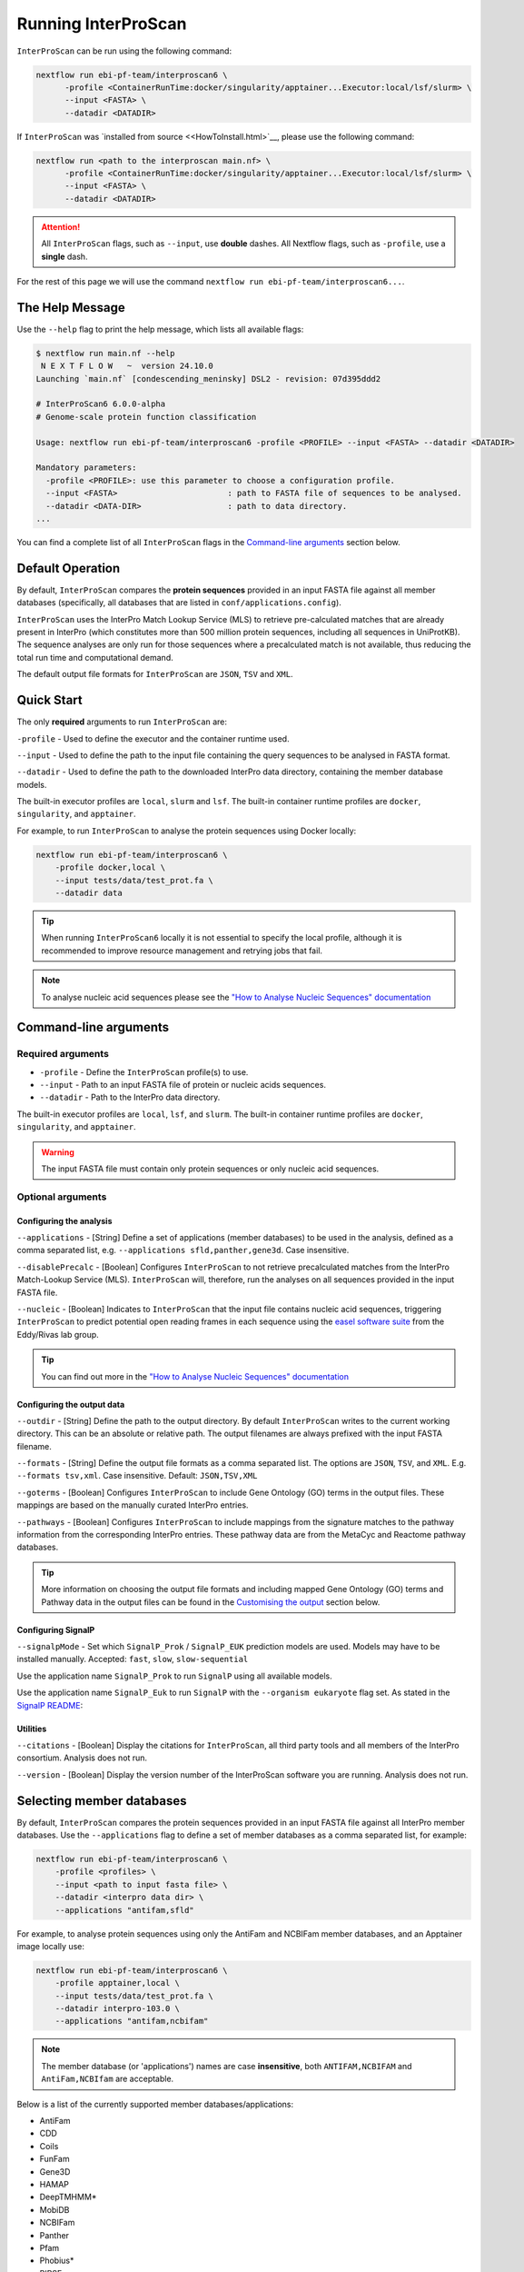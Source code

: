 ====================
Running InterProScan
====================

``InterProScan`` can be run using the following command:

.. code-block:: bash

    nextflow run ebi-pf-team/interproscan6 \
          -profile <ContainerRunTime:docker/singularity/apptainer...Executor:local/lsf/slurm> \
          --input <FASTA> \
          --datadir <DATADIR>

If ``InterProScan`` was `installed from source <<HowToInstall.html>`__, please use the following 
command:

.. code-block:: bash

    nextflow run <path to the interproscan main.nf> \
          -profile <ContainerRunTime:docker/singularity/apptainer...Executor:local/lsf/slurm> \
          --input <FASTA> \
          --datadir <DATADIR>

.. ATTENTION::
    All ``InterProScan`` flags, such as ``--input``, use **double** dashes.
    All Nextflow flags, such as ``-profile``, use a **single** dash.

For the rest of this page we will use the command ``nextflow run ebi-pf-team/interproscan6...``.

The Help Message
~~~~~~~~~~~~~~~~

Use the ``--help`` flag to print the help message,
which lists all available flags:

.. code-block:: bash

    $ nextflow run main.nf --help
     N E X T F L O W   ~  version 24.10.0
    Launching `main.nf` [condescending_meninsky] DSL2 - revision: 07d395ddd2

    # InterProScan6 6.0.0-alpha
    # Genome-scale protein function classification

    Usage: nextflow run ebi-pf-team/interproscan6 -profile <PROFILE> --input <FASTA> --datadir <DATADIR>

    Mandatory parameters:
      -profile <PROFILE>: use this parameter to choose a configuration profile.
      --input <FASTA>                       : path to FASTA file of sequences to be analysed.
      --datadir <DATA-DIR>                  : path to data directory.
    ...

You can find a complete list of all ``InterProScan`` flags in the `Command-line arguments`_ section below.

Default Operation
~~~~~~~~~~~~~~~~~

By default, ``InterProScan`` compares the **protein sequences** provided in an input FASTA file
against all member databases (specifically, all databases that are listed in ``conf/applications.config``).

``InterProScan`` uses the InterPro Match Lookup Service (MLS) to retrieve
pre-calculated matches that are already present in InterPro (which constitutes more
than 500 million protein sequences, including all sequences in UniProtKB). The sequence 
analyses are only run for those sequences where a precalculated match is not available, thus
reducing the total run time and computational demand.

The default output file formats for ``InterProScan`` are ``JSON``, ``TSV`` and ``XML``.

Quick Start
~~~~~~~~~~~

The only **required** arguments to run ``InterProScan`` are:

``-profile`` - Used to define the executor and the container runtime used.

``--input`` - Used to define the path to the input file containing the query sequences to be 
analysed in FASTA format.

``--datadir`` - Used to define the path to the downloaded InterPro data directory, containing the member database models.

The built-in executor profiles are ``local``, ``slurm`` and ``lsf``.
The built-in container runtime profiles are ``docker``, ``singularity``, and ``apptainer``.  

For example, to run ``InterProScan`` to analyse the protein sequences using Docker locally:

.. code-block:: bash

    nextflow run ebi-pf-team/interproscan6 \
        -profile docker,local \
        --input tests/data/test_prot.fa \
        --datadir data

.. TIP::
    When running ``InterProScan6`` locally it is not essential to specify the local profile, 
    although it is recommended to improve resource management and retrying jobs that fail.

.. NOTE::
    To analyse nucleic acid sequences please see the 
    `"How to Analyse Nucleic Sequences" documentation <HowToNucleic.html>`_

Command-line arguments
~~~~~~~~~~~~~~~~~~~~~~

Required arguments
------------------

* ``-profile`` - Define the ``InterProScan`` profile(s) to use.
* ``--input`` - Path to an input FASTA file of protein or nucleic acids sequences.
* ``--datadir`` - Path to the InterPro data directory.

The built-in executor profiles are ``local``, ``lsf``, and ``slurm``.
The built-in container runtime profiles are ``docker``, ``singularity``, and ``apptainer``.

.. WARNING:: 
    The input FASTA file must contain only protein sequences or only nucleic acid sequences.

Optional arguments
------------------

Configuring the analysis
^^^^^^^^^^^^^^^^^^^^^^^^

``--applications`` - [String] Define a set of applications (member databases) to be used in the analysis, defined as a
comma separated list, e.g. ``--applications sfld,panther,gene3d``. Case insensitive.

``--disablePrecalc`` - [Boolean] Configures ``InterProScan`` to not retrieve precalculated matches
from the InterPro Match-Lookup Service (MLS). 
``InterProScan`` will, therefore, run the analyses on all sequences provided in the input FASTA file.

``--nucleic`` - [Boolean] Indicates to ``InterProScan`` that the input file contains nucleic acid
sequences, triggering ``InterProScan`` to predict potential open reading frames in each
sequence using the `easel software suite <https://github.com/EddyRivasLab/easel>`_ from the 
Eddy/Rivas lab group.

.. TIP::
    You can find out more 
    in the  `"How to Analyse Nucleic Sequences" documentation <HowToNucleic.html>`_

Configuring the output data
^^^^^^^^^^^^^^^^^^^^^^^^^^^

``--outdir`` - [String] Define the path to the output directory. By default ``InterProScan`` 
writes to the current working directory. This can be an absolute or relative path. The output
filenames are always prefixed with the input FASTA filename.

``--formats`` - [String] Define the output file formats as a comma separated list. The options 
are ``JSON``, ``TSV``, and ``XML``. E.g. ``--formats tsv,xml``. Case insensitive. Default: 
``JSON,TSV,XML``

``--goterms`` - [Boolean] Configures ``InterProScan`` to include Gene Ontology (GO) terms in the output files. 
These mappings are based on the manually curated InterPro entries.

``--pathways`` - [Boolean] Configures ``InterProScan`` to include mappings from the signature matches to 
the pathway information from the corresponding InterPro entries. These pathway data are from the 
MetaCyc and Reactome pathway databases.

.. TIP::
    More information on choosing 
    the output file formats and including mapped Gene Ontology (GO) terms and Pathway data 
    in the output files can be found in the `Customising the output`_ section below.

Configuring SignalP
^^^^^^^^^^^^^^^^^^^

``--signalpMode`` - Set which ``SignalP_Prok`` / ``SignalP_EUK`` prediction models are used. Models may have
to be installed manually. Accepted: ``fast``, ``slow``, ``slow-sequential``

Use the application name ``SignalP_Prok`` to run ``SignalP`` using all available models.

Use the application name ``SignalP_Euk`` to run ``SignalP`` with the ``--organism eukaryote`` flag
set. As stated in the `SignalP README <https://github.com/chenxi-zhang-art/signalP>`_:

Utilities
^^^^^^^^^

``--citations`` - [Boolean] Display the citations for ``InterProScan``, all third party tools and 
all members of the InterPro consortium. Analysis does not run.

``--version`` - [Boolean] Display the version number of the InterProScan software you are running. 
Analysis does not run.

Selecting member databases
~~~~~~~~~~~~~~~~~~~~~~~~~~

By default, ``InterProScan`` compares the protein sequences provided in an input FASTA file
against all InterPro member databases. Use the ``--applications``
flag to define a set of member databases as a comma separated list, for example:

.. code-block:: bash

    nextflow run ebi-pf-team/interproscan6 \
        -profile <profiles> \
        --input <path to input fasta file> \
        --datadir <interpro data dir> \
        --applications "antifam,sfld"

For example, to analyse protein sequences using only the AntiFam and NCBIFam member databases, and an Apptainer image locally
use:

.. code-block:: bash

    nextflow run ebi-pf-team/interproscan6 \
        -profile apptainer,local \
        --input tests/data/test_prot.fa \
        --datadir interpro-103.0 \
        --applications "antifam,ncbifam"

.. NOTE::
    The member database (or 'applications') names are case **insensitive**,  both
    ``ANTIFAM,NCBIFAM`` and ``AntiFam,NCBIfam`` are acceptable.

Below is a list of the currently supported member databases/applications:

* AntiFam
* CDD
* Coils
* FunFam
* Gene3D
* HAMAP
* DeepTMHMM*
* MobiDB
* NCBIFam
* Panther
* Pfam
* Phobius*
* PIRSF
* PIRSR
* Prints
* Prosite Patterns
* Prosite Profiles
* SFLD
* SignalP_Prok*
* SignalP_EUK*
* SMART
* SUPERFAMILY

\* - Licensed software (see the :ref:`Installing Licensed Applications` documentation).

Disable looking for precalculated matches in InterPro
~~~~~~~~~~~~~~~~~~~~~~~~~~~~~~~~~~~~~~~~~~~~~~~~~~~~~

With the aim to reduce the runtime and computational demand, 
``InterProScan``  uses the InterPro Match Lookup Service (MLS) to retrieve pre-calculated matches,
running the analyses only sequences were a precalculated match is not retrieved. 
In order to use the InterPro MLS your system will need to have external 
access to http://www.ebi.ac.uk.

If you do not wish or are unable to use the InterPro MLS, you can disable looking for 
precalculated matches by including the ``--disablePrecalc`` flag in your ``InterProScan``
command:

.. code-block:: bash

    nextflow run ebi-pf-team/interproscan6 \
        -profile <profile> \
        --input <path to input fasta file> \
        --datadir <path to interpro data dir> \
        --disablePrecalc

For example, to analyse protein sequences against only Panther and SFLD, without retrieving precalculated matches
from InterPro, and using Docker as the container runtime on your local system, you could run:

.. code-block:: bash

    nextflow run ebi-pf-team/interproscan6 --input tests/data/test_prot.fa \
        -profile docker,local \
        --input tests/data/test_prot.fa \
        --datadir interpro-103.0 \
        --applications panther,sfld \
        --disablePrecalc

Running on a cluster
~~~~~~~~~~~~~~~~~~~~

To run ``InterProScan``` 6 on a cluster of cloud, use the relevant executor profile for the system. 
See the :ref:`Using Alternative Container Runners` documentation for more information on using alternative container runtimes
to docker.

For example, to run  ``InterProScan`` using the SLURM scheduler:

.. code-block:: bash

    nextflow run ebi-pf-team/interproscan6 \
        -profile slurm,<containerRuntime> \
        --input <input fasta> \
        --datadir <interpro data dir>

At the moment, ``InterProScan`` provides only built-in support for the SLURM and LSF schedulers.
To run ``InterProScan`` using alternative scheduler and cloud systems please refer to the `Profiles page <Profiles.html>`.

For example, to analyse protein sequences against only the Gene3D and FunFam member databases, using an Apptainer image,
you could use:

.. code-block:: bash

    nextflow run ebi-pf-team/interproscan6 \
        -profile slurm,apptainer \
        --input tests/data/test_prot.fa \
        --datadir data \
        --applications funfam,gene3d

.. WARNING::

    ``InterProScan`` is resource intensive. We do not recommend running large analyses on login/head node.
    Run ``InterProScan`` as an interactive job or submit the job via a bash script.

.. IMPORTANT::

    The profiles in ``InterProScan6`` define the time and resource allocations for the analyses. 
    We recommend reviewing the relevant profile configuration files in ``utilities/profiles`` 
    to ensure they met requirements and expected practices of your system. 
    If you are unsure how to deploy Nextflow on your system contact the sysadmin. 
    You can find out more information on the ``InterProScan`` profiles `here <Profiles.html>`. Please 
    refer to this documentation before creating your own profiles.

Customising the output
~~~~~~~~~~~~~~~~~~~~~~

Location of the output dir
--------------------------

* By default ``InterProScan`` writes the output files to the current working directory. 
* Use the ``--outdir`` flag to provide a path to the desired output directory. This can be a relative 
or absolute path.
* ``InterProScan`` will build all necessary parent directories for the output files.
* The output filenames are always prefixed with the input FASTA file name.

.. WARNING::

    ``InterProScan`` will overwrite any existing output files with the same file path.

Formats
-------

You can chose which output file formats that any results are written to using the ``--formats`` option
and providing a comma separate list. The supported file types are ``XML``, ``JSON`` and ``TSV``.

For example, running ``InterProScan`` to analyses protein sequences using 
all member databases on a SLURM cluster with Singularity, generating only ``JSON`` and ``TSV`` files:

.. code-block:: bash

    nextflow run ebi-pf-team/interproscan6 \
        -profile slurm,singularity \
        --input tests/data/test_prot.fa \
        --datadir interpro-103.0/ \
        --format json,tsv

You can find a description of the output file schemas in `"Output formats" documentation <OutputFormats.html>`_. 

GO terms and pathways
---------------------

Gene Ontology (GO) terms are standardised vocabulary terms used to describe the biological 
functions, processes, and cellular locations of genes and gene products (such as proteins) 
across different species.

``InterProScan`` can be configured to map GO terms and Pathways data 
from the InterPro database onto the calculated and pre-calculated matches by including the ``--goterms`` and 
``--pathways`` flags respectively.

For example, to run ``InterProScan`` using only the CDD and Coils member databases, running locally with Docker, 
and including additional GO terms and pathways mapping in the results:

.. code-block:: bash

    nextflow run ebi-pf-team/interproscan6 \
        -profile docker,local \
        --input tests/data/test_prot.fa \
        --datadir interpro-103.0 \
        --pathways \
        --goterms

.. NOTE::
    The GO terms and Pathways data are downloaded at the same time as the member database data
    during the initially ``InterProScan`` installation. Therefore, internet access is 
    **not** required in order to include these data in the final resutls.

Moving the work (temporary) directory
~~~~~~~~~~~~~~~~~~~~~~~~~~~~~~~~~~~~~

Nextflow stores all temporary files inside a ``work`` directory in the current working
directory.

Use the ``-w`` / ``-work-dir`` flag to define the path of the directory where intermediate 
files are stored (note the **single** dash as this is a Nextflow flag).

.. TIP::

    You can see all Nextflow run time flags by running ``nextflow help run``.

Understanding the terminal output
~~~~~~~~~~~~~~~~~~~~~~~~~~~~~~~~~

The terminal output of ``InterProScan`` allows you to track the progress of the pipeline in 
realtime.

The first section of the terminal output includes the version of Nextflow and ``InterProScan``, and the
name of the container created by Nextflow from the ``interproscan6`` image during the run.

.. code-block:: bash

    $ nextflow run ebi-pf-team/interproscan6 \
         -profile docker,local
         --input tests/data/test_prot.fa \
         --datadir data \
         --applications ncbifam,antifam

     N E X T F L O W   ~  version 24.10.0

    Launching `ebi-pf-team/interproscan6` [amazing_dalembert] DSL2 - revision: bafba8847a

    # InterProScan6 6.0.0-alpha
    # Genome-scale protein function classification

Next, Nextflow tracks the progress of the various processes it spawns in a tablular format.

.. code-block:: bash

    $ nextflow run ebi-pf-team/interproscan6 \
         -profile docker,local
         --input tests/data/test_prot.fa \
         --datadir data \
         --applications ncbifam,antifam
    ...
    executor >  local (10)
    [83/6d3f04] process > PREPARE_PROTEIN_SEQUENCES (1)    [100%] 1 of 1 ✔
    [ad/09104a] process > SCAN_SEQUENCES:RUN_ANTIFAM (1)   [100%] 1 of 1 ✔
    [6b/1225f5] process > SCAN_SEQUENCES:PARSE_ANTIFAM (1) [100%] 1 of 1 ✔
    [5c/a237d2] process > SCAN_SEQUENCES:RUN_NCBIFAM (1)   [100%] 1 of 1 ✔
    [a9/1bfe8d] process > SCAN_SEQUENCES:PARSE_NCBIFAM (1) [100%] 1 of 1 ✔
    [95/803c6d] process > XREFS (1)                        [100%] 1 of 1 ✔
    [eb/b2f519] process > AGGREGATE_SEQS_MATCHES (1)       [100%] 1 of 1 ✔
    [61/24891f] process > AGGREGATE_ALL_MATCHES            [100%] 1 of 1 ✔
    [23/652963] process > WRITE_TSV_OUTPUT                 [100%] 1 of 1 ✔
    [d6/53c9e3] process > WRITE_XML_OUTPUT                 [100%] 1 of 1 ✔

The first column (e.g. ``[83/6d3f04]``) identifies the subdirectory within the ``work/`` directory
(created by Nextflow) where the process is running, and where the output files
for the process can be found.

The second column (e.g. ``process > SCAN_SEQUENCES:RUN_ANTIFAM``) identifies the type of
task (e.g. ``process``), the associated subworkflow (``e.g. SCAN_SEQUENCES```) and the name
of the task (e.g. ``SCAN_SEQUENCES:RUN_ANTIFAM```).  The number
in parenthesises identifies the total number of spawned instances of that process.

The third column (e.g. ``[100%] 1 of 1 ✔``) indicates the percentage of the currently spawned instances
of the process that have been completed. Additionally, this column lists the total number and 
number of completed tasks.

.. NOTE::
    Although ``InterProScan`` takes in a single FASTA file as input to improve the computing 
    efficiency, ``InterProScan`` may split the FASTA file into smaller batches.  Each of these batch
    is analysed by all specified applications. Thus, a single process may run multiple times, one for each batch.

Then ``InterProScan`` finishes with a summary closing message

.. code-block:: bash

    InterProScan workflow completed successfully: true.
    Any results are located at ./test_prot_noIllegals.fa.ips6.*
    Duration: 1m 16s
    Completed at: 29-Nov-2024 15:27:14
    Duration    : 1m 16s
    CPU hours   : (a few seconds)
    Succeeded   : 10

